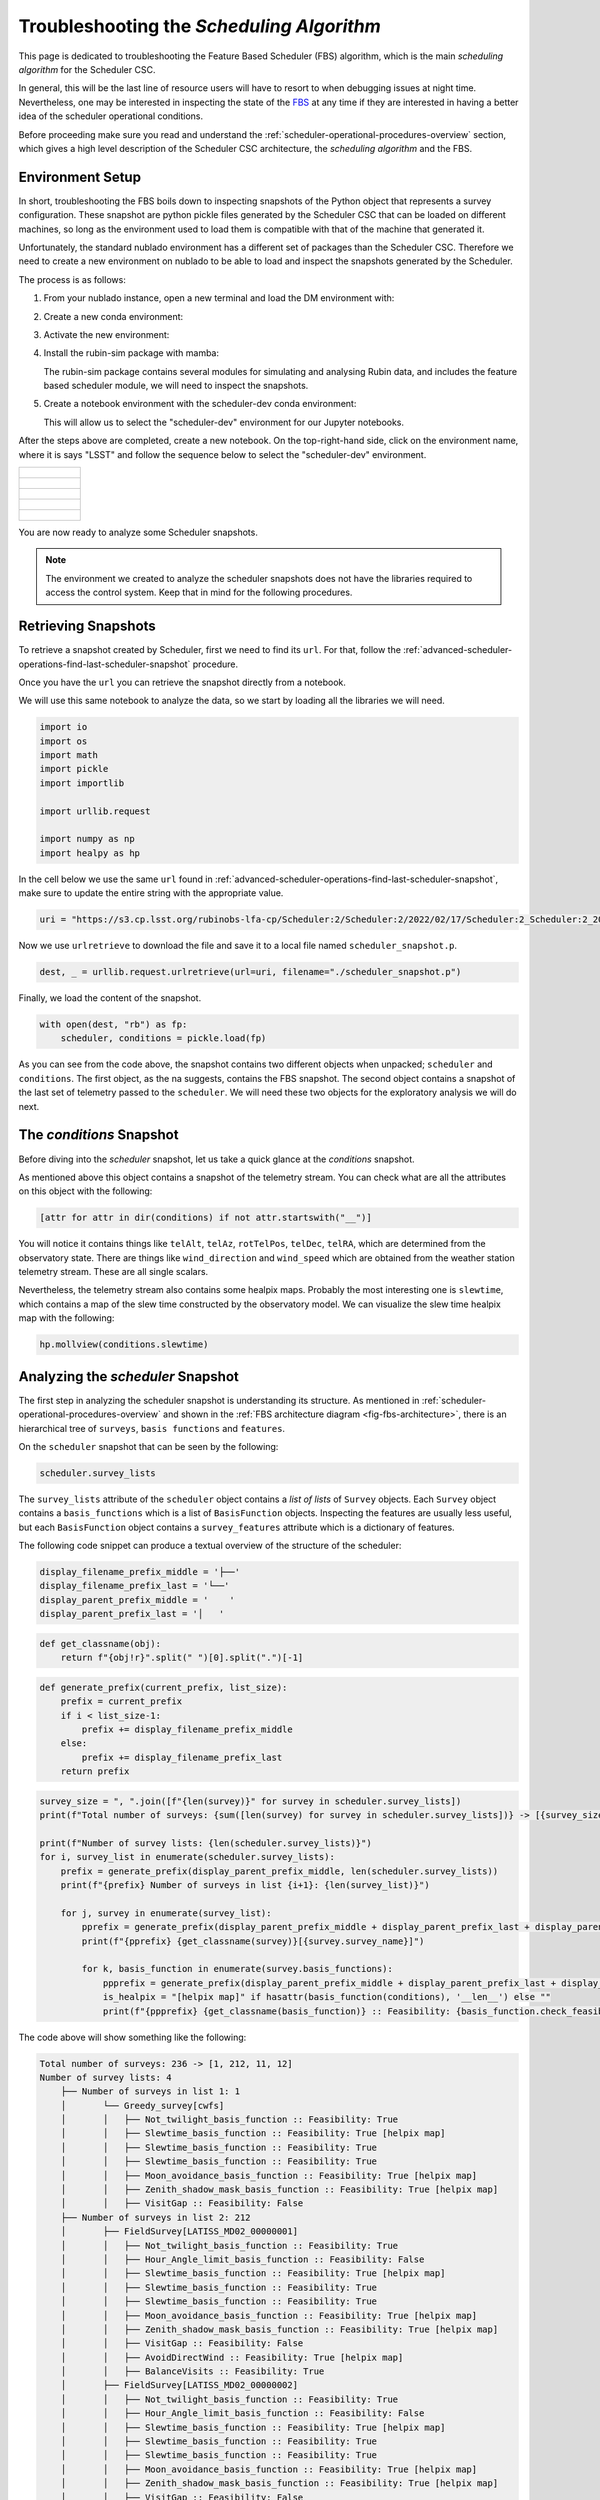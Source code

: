 .. _troubleshooting-the-scheduling-algorithm:

##########################################
Troubleshooting the *Scheduling Algorithm*
##########################################

This page is dedicated to troubleshooting the Feature Based Scheduler (_`FBS`) algorithm, which is the main *scheduling algorithm* for the Scheduler CSC.

In general, this will be the last line of resource users will have to resort to when debugging issues at night time.
Nevertheless, one may be interested in inspecting the state of the `FBS`_ at any time if they are interested in having a better idea of the scheduler operational conditions.

Before proceeding make sure you read and understand the :ref:`scheduler-operational-procedures-overview` section, 
which gives a high level description of the Scheduler CSC architecture, the *scheduling algorithm* and the FBS.

.. _troubleshooting-the-scheduling-algorithm-environment-setup:

Environment Setup
=================

In short, troubleshooting the FBS boils down to inspecting snapshots of the Python object that represents a survey configuration.
These snapshot are python pickle files generated by the Scheduler CSC that can be loaded on different machines, so long as the environment used to load them is compatible with that of the machine that generated it.

Unfortunately, the standard nublado environment has a different set of packages than the Scheduler CSC.
Therefore we need to create a new environment on nublado to be able to load and inspect the snapshots generated by the Scheduler.

The process is as follows:

#.  From your nublado instance, open a new terminal and load the DM environment with:

    .. prompt:: bash

        source $LOADSTACK

#.  Create a new conda environment:

    .. prompt:: bash

        conda create --name scheduler-dev python=3.8

#.  Activate the new environment:

    .. prompt:: bash

        conda activate scheduler-dev

#.  Install the rubin-sim package with mamba: 

    .. prompt:: bash

        mamba install -c lsstts -c conda-forge rubin-sim ipykernel

    The rubin-sim package contains several modules for simulating and analysing Rubin data, and includes the feature based scheduler module, we will need to inspect the snapshots.

#.  Create a notebook environment with the scheduler-dev conda environment:

    .. prompt:: bash

        ipython kernel install --name "scheduler-dev" --user
    
    This will allow us to select the "scheduler-dev" environment for our Jupyter notebooks.

After the steps above are completed, create a new notebook.
On the top-right-hand side, click on the environment name, where it is says "LSST" and follow the sequence below to select the "scheduler-dev" environment.

.. list-table:: 

    * - .. figure:: ./_static/new-jupyter-notebook-lsst.png
    * - .. figure:: ./_static/new-jupyter-notebook-lsst-selected.png
    * - .. figure:: ./_static/new-jupyter-notebook-lsst-select-kernel.png
    * - .. figure:: ./_static/new-jupyter-notebook-scheduler-dev-selection.png
    * - .. figure:: ./_static/new-jupyter-notebook-scheduler-dev.png

You are now ready to analyze some Scheduler snapshots.

.. note::

    The environment we created to analyze the scheduler snapshots does not have the libraries required to access the control system.
    Keep that in mind for the following procedures.

.. _troubleshooting-the-scheduling-algorithm-retrieving-snapshots:

Retrieving Snapshots
====================

To retrieve a snapshot created by Scheduler, first we need to find its ``url``.
For that, follow the :ref:`advanced-scheduler-operations-find-last-scheduler-snapshot` procedure.

Once you have the ``url`` you can retrieve the snapshot directly from a notebook.

We will use this same notebook to analyze the data, so we start by loading all the libraries we will need.

.. code-block:: python

    import io
    import os
    import math
    import pickle
    import importlib

    import urllib.request

    import numpy as np
    import healpy as hp

In the cell below we use the same ``url`` found in :ref:`advanced-scheduler-operations-find-last-scheduler-snapshot`, 
make sure to update the entire string with the appropriate value.

.. code-block:: python

    uri = "https://s3.cp.lsst.org/rubinobs-lfa-cp/Scheduler:2/Scheduler:2/2022/02/17/Scheduler:2_Scheduler:2_2022-02-18T09:26:04.347.p"

Now we use ``urlretrieve`` to download the file and save it to a local file named ``scheduler_snapshot.p``.

.. code-block:: python

    dest, _ = urllib.request.urlretrieve(url=uri, filename="./scheduler_snapshot.p")

Finally, we load the content of the snapshot.

.. code-block:: python

    with open(dest, "rb") as fp:
        scheduler, conditions = pickle.load(fp)

As you can see from the code above, the snapshot contains two different objects when unpacked; ``scheduler`` and ``conditions``.
The first object, as the na suggests, contains the FBS snapshot.
The second object contains a snapshot of the last set of telemetry passed to the ``scheduler``.
We will need these two objects for the exploratory analysis we will do next.

.. _troubleshooting-the-scheduling-algorithm-the-conditions-snapshot:

The *conditions* Snapshot
=========================

Before diving into the *scheduler* snapshot, let us take a quick glance at the *conditions* snapshot.

As mentioned above this object contains a snapshot of the telemetry stream.
You can check what are all the attributes on this object with the following:

.. code-block:: python

    [attr for attr in dir(conditions) if not attr.startswith("__")]

You will notice it contains things like ``telAlt``, ``telAz``, ``rotTelPos``, ``telDec``, ``telRA``, which are determined from the observatory state.
There are things like ``wind_direction`` and ``wind_speed`` which are obtained from the weather station telemetry stream.
These are all single scalars.

Nevertheless, the telemetry stream also contains some healpix maps.
Probably the most interesting one is ``slewtime``, which contains a map of the slew time constructed by the observatory model.
We can visualize the slew time healpix map with the following:

.. code-block:: python

    hp.mollview(conditions.slewtime)


.. figure:: ./_static/conditions-slewtime.png

.. _troubleshooting-the-scheduling-algorithm-analysing-the-scheduler-snapshot:

Analyzing the *scheduler* Snapshot
==================================

The first step in analyzing the scheduler snapshot is understanding its structure.
As mentioned in :ref:`scheduler-operational-procedures-overview` and shown in the :ref:`FBS architecture diagram <fig-fbs-architecture>`, there is an hierarchical tree of ``surveys``, ``basis functions`` and ``features``.

On the ``scheduler`` snapshot that can be seen by the following:

.. code-block:: python

    scheduler.survey_lists

The ``survey_lists`` attribute of the ``scheduler`` object contains a *list of lists* of ``Survey`` objects. Each ``Survey`` object contains a ``basis_functions``  which is a list of ``BasisFunction`` objects.
Inspecting the features are usually less useful, but each ``BasisFunction`` object contains a ``survey_features`` attribute which is a dictionary of features.

The following code snippet can produce a textual overview of the structure of the scheduler:

.. code-block:: python 

    display_filename_prefix_middle = '├──'
    display_filename_prefix_last = '└──'
    display_parent_prefix_middle = '    '
    display_parent_prefix_last = '│   '

.. code-block:: python

    def get_classname(obj):
        return f"{obj!r}".split(" ")[0].split(".")[-1]

.. code-block:: python 

    def generate_prefix(current_prefix, list_size):
        prefix = current_prefix
        if i < list_size-1:
            prefix += display_filename_prefix_middle
        else:
            prefix += display_filename_prefix_last
        return prefix

.. code-block:: python 

    survey_size = ", ".join([f"{len(survey)}" for survey in scheduler.survey_lists])
    print(f"Total number of surveys: {sum([len(survey) for survey in scheduler.survey_lists])} -> [{survey_size}]")

    print(f"Number of survey lists: {len(scheduler.survey_lists)}")
    for i, survey_list in enumerate(scheduler.survey_lists):
        prefix = generate_prefix(display_parent_prefix_middle, len(scheduler.survey_lists))
        print(f"{prefix} Number of surveys in list {i+1}: {len(survey_list)}")

        for j, survey in enumerate(survey_list):
            pprefix = generate_prefix(display_parent_prefix_middle + display_parent_prefix_last + display_parent_prefix_middle, len(survey_list))
            print(f"{pprefix} {get_classname(survey)}[{survey.survey_name}]")
                        
            for k, basis_function in enumerate(survey.basis_functions):
                ppprefix = generate_prefix(display_parent_prefix_middle + display_parent_prefix_last + display_parent_prefix_middle + display_parent_prefix_last, len(survey.basis_functions))
                is_healpix = "[helpix map]" if hasattr(basis_function(conditions), '__len__') else ""
                print(f"{ppprefix} {get_classname(basis_function)} :: Feasibility: {basis_function.check_feasibility(conditions)} {is_healpix}")

The code above will show something like the following:

.. code-block:: text

    Total number of surveys: 236 -> [1, 212, 11, 12]
    Number of survey lists: 4
        ├── Number of surveys in list 1: 1
        │       └── Greedy_survey[cwfs]
        │       │   ├── Not_twilight_basis_function :: Feasibility: True 
        │       │   ├── Slewtime_basis_function :: Feasibility: True [helpix map]
        │       │   ├── Slewtime_basis_function :: Feasibility: True 
        │       │   ├── Slewtime_basis_function :: Feasibility: True 
        │       │   ├── Moon_avoidance_basis_function :: Feasibility: True [helpix map]
        │       │   ├── Zenith_shadow_mask_basis_function :: Feasibility: True [helpix map]
        │       │   ├── VisitGap :: Feasibility: False 
        ├── Number of surveys in list 2: 212
        │       ├── FieldSurvey[LATISS_MD02_00000001]
        │       │   ├── Not_twilight_basis_function :: Feasibility: True 
        │       │   ├── Hour_Angle_limit_basis_function :: Feasibility: False 
        │       │   ├── Slewtime_basis_function :: Feasibility: True [helpix map]
        │       │   ├── Slewtime_basis_function :: Feasibility: True 
        │       │   ├── Slewtime_basis_function :: Feasibility: True 
        │       │   ├── Moon_avoidance_basis_function :: Feasibility: True [helpix map]
        │       │   ├── Zenith_shadow_mask_basis_function :: Feasibility: True [helpix map]
        │       │   ├── VisitGap :: Feasibility: False 
        │       │   ├── AvoidDirectWind :: Feasibility: True [helpix map]
        │       │   ├── BalanceVisits :: Feasibility: True 
        │       ├── FieldSurvey[LATISS_MD02_00000002]
        │       │   ├── Not_twilight_basis_function :: Feasibility: True 
        │       │   ├── Hour_Angle_limit_basis_function :: Feasibility: False 
        │       │   ├── Slewtime_basis_function :: Feasibility: True [helpix map]
        │       │   ├── Slewtime_basis_function :: Feasibility: True 
        │       │   ├── Slewtime_basis_function :: Feasibility: True 
        │       │   ├── Moon_avoidance_basis_function :: Feasibility: True [helpix map]
        │       │   ├── Zenith_shadow_mask_basis_function :: Feasibility: True [helpix map]
        │       │   ├── VisitGap :: Feasibility: False 
        │       │   ├── AvoidDirectWind :: Feasibility: True [helpix map]
        │       │   ├── BalanceVisits :: Feasibility: True 
        ...

This allows you to see which surveys are defined, which basis functions are part of each survey, the "feasibility" of each basis function and a note when the basis function is a helpix map (this will be useful furthermore).
Feasibility, is the "first line of defence" of a basis function.
It determines whether a basis function yield observations for a given set of conditions.
This "superseeds" the actual "score" of the basis function.

In the case above you can see, for instance, that both the ``Hour_Angle_limit_basis_function`` and ``VisitGap`` on the ``FieldSurvey[LATISS_MD02_00000001]`` survey are ``False``.
If one basis function from a survey is not feasible, it means it cannot be scheduled at this time.
It this case, the ``Hour_Angle_limit_basis_function`` is telling us the survey is out of the specified hour angle limits, and therefore cannot be observed.
Furthermore, the ``VisitGap`` basis function specifies a minimum time between consecutive observations of a survey have not passed.

Usually, when trying to understand lack of observations, the first thing to check is whether there are feasible surveys in the first place and, if not, why they are not feasible.
In most cases, it is obvious from the basis function name.

It may still happen that although all basis functions are feasible, we still do not get targets.
This happens mostly because "feasibility" is a high level check, and details on the basis functions may still render the survey non-observable, although still feasible.
To get to this level of understanding, one needs to analyse the basis function value.
Some knowledge of the different kinds of surveys might also be necessary to get a full picture.

In the summary above, there are two different types of surveys; ``Greedy_survey`` and ``FieldSurvey``.
The ``Greedy_survey`` is a "region" based survey, which allows users to specify an area on the sky to be surveyed according to several constraints imposed by the basis functions.
The ``FieldSurvey``, allows one to specify a field (determined by its RA and Dec coordinates), which will be observed according to the constraints imposed by its basis functions.

.. note::

    Although the imaging survey on AuxTel is supposed to map a "region" of the sky, it would require an extremely high sky resolution to allow us to define it in terms of a ``Greedy_survey``.
    Therefore we use ``FieldSurvey`` configured with individual pointings.
    This allows us to run the scheduler with a lower resolution and still map the region.

In the example above we already know that the ``LATISS_MD02_*`` fields are still outside the hour angle limit, so they won't be observable.
Still let us explore some of the basis functions rewards as an exercise.

The first thing to keep in mind is that basis functions reward values can either be single floats, or healpix maps.
The ones we will be most interested in analyzing are healpix maps, probably comparing them with the current position of the telescope and, in the case of ``FieldSurvey``-like surveys, the position of the field.

Let's analyze the basis function of ``FieldSurvey[LATISS_MD02_00000001]``, the first survey on the second list of surveys.
We start by extracting the survey into a variable:

.. code-block:: python

    survey = scheduler.survey_lists[1][0]

In the summary above we show a note when the basis function returns a healpix map.
For ``FieldSurvey[LATISS_MD02_00000001]`` we can see that there are four basis functions in this condition; ``Slewtime_basis_function``, ``Moon_avoidance_basis_function``, ``Zenith_shadow_mask_basis_function`` and ``AvoidDirectWind``.
We can show each of these maps with the current position of the telescope and the position of the field with the following:

.. code-block:: python

    fig_num = 1
    for bfs in survey.basis_functions:
        bfs_value = bfs(conditions)
        if hasattr(bfs_value, "__len__"):        
            hp.mollview(bfs_value, title=get_classname(bfs), fig=fig_num)
            hp.projscatter(np.degrees(survey.ra), np.degrees(survey.dec), lonlat=True, coord="E", color="red")
            hp.projscatter(np.degrees(conditions.telDec), np.degrees(conditions.telDec), lonlat=True, coord="E", color="green")
            fig_num += 1    

The position of the field is shown as a red dot in the map, and the position of the telescope as a green dot.
In this particular case, the telescope was pointing towards the south celestial pole. Hence the green dot is shown as the bottom part of the sky projection.

.. figure:: ./_static/output_30_0.png
.. figure:: ./_static/output_30_1.png
.. figure:: ./_static/output_30_2.png
.. figure:: ./_static/output_30_3.png

From the images above one can see why the hour angle limit is yielding the survey unfeasible, as the targets are still below the horizon, as  can be seen on the ``Slewtime_basis_function`` and the ``Zenith_shadow_mask_basis_function``.

This should give you enough information to allow you to troubleshoot most conditions experienced by the scheduler and also to understand what the scheduler is doing at a particular moment in time.
